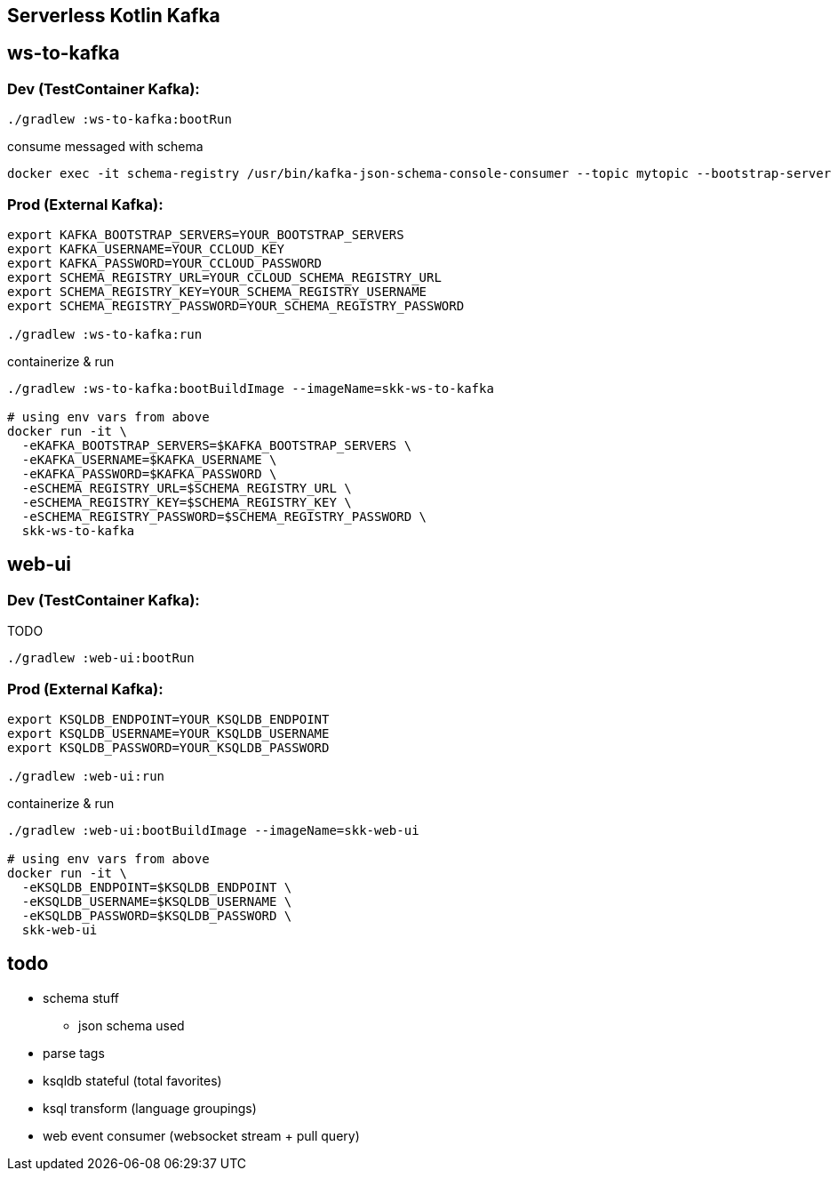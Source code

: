 == Serverless Kotlin Kafka

== ws-to-kafka

=== Dev (TestContainer Kafka):

[source,shell script]
----
./gradlew :ws-to-kafka:bootRun
----

.consume messaged with schema
[source,shell script]
----
docker exec -it schema-registry /usr/bin/kafka-json-schema-console-consumer --topic mytopic --bootstrap-server broker:9092
----


=== Prod (External Kafka):

[source,shell script]
----
export KAFKA_BOOTSTRAP_SERVERS=YOUR_BOOTSTRAP_SERVERS
export KAFKA_USERNAME=YOUR_CCLOUD_KEY
export KAFKA_PASSWORD=YOUR_CCLOUD_PASSWORD
export SCHEMA_REGISTRY_URL=YOUR_CCLOUD_SCHEMA_REGISTRY_URL
export SCHEMA_REGISTRY_KEY=YOUR_SCHEMA_REGISTRY_USERNAME
export SCHEMA_REGISTRY_PASSWORD=YOUR_SCHEMA_REGISTRY_PASSWORD

./gradlew :ws-to-kafka:run
----

.containerize & run
[source,shell script]
----
./gradlew :ws-to-kafka:bootBuildImage --imageName=skk-ws-to-kafka

# using env vars from above
docker run -it \
  -eKAFKA_BOOTSTRAP_SERVERS=$KAFKA_BOOTSTRAP_SERVERS \
  -eKAFKA_USERNAME=$KAFKA_USERNAME \
  -eKAFKA_PASSWORD=$KAFKA_PASSWORD \
  -eSCHEMA_REGISTRY_URL=$SCHEMA_REGISTRY_URL \
  -eSCHEMA_REGISTRY_KEY=$SCHEMA_REGISTRY_KEY \
  -eSCHEMA_REGISTRY_PASSWORD=$SCHEMA_REGISTRY_PASSWORD \
  skk-ws-to-kafka
----


== web-ui

=== Dev (TestContainer Kafka):

TODO

[source,shell script]
----
./gradlew :web-ui:bootRun
----


=== Prod (External Kafka):

[source,shell script]
----
export KSQLDB_ENDPOINT=YOUR_KSQLDB_ENDPOINT
export KSQLDB_USERNAME=YOUR_KSQLDB_USERNAME
export KSQLDB_PASSWORD=YOUR_KSQLDB_PASSWORD

./gradlew :web-ui:run
----

.containerize & run
[source,shell script]
----
./gradlew :web-ui:bootBuildImage --imageName=skk-web-ui

# using env vars from above
docker run -it \
  -eKSQLDB_ENDPOINT=$KSQLDB_ENDPOINT \
  -eKSQLDB_USERNAME=$KSQLDB_USERNAME \
  -eKSQLDB_PASSWORD=$KSQLDB_PASSWORD \
  skk-web-ui
----

== todo

* schema stuff
** json schema used
* parse tags
* ksqldb stateful (total favorites)
* ksql transform (language groupings)
* web event consumer (websocket stream + pull query)
